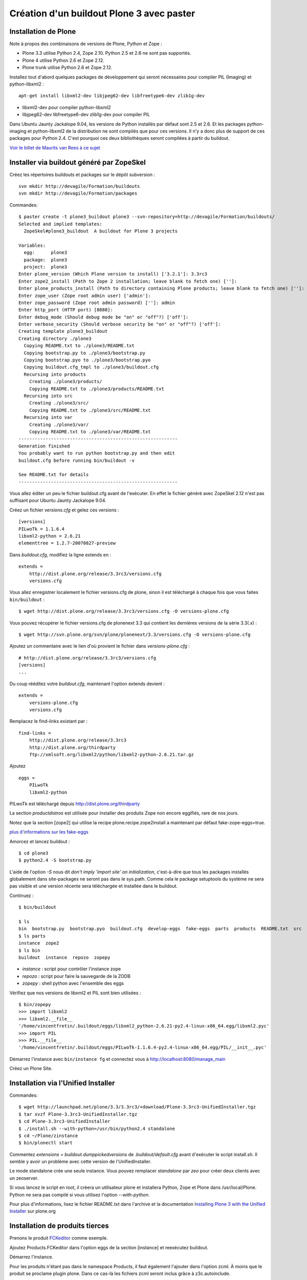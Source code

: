 ==========================================
Création d'un buildout Plone 3 avec paster
==========================================

Installation de Plone
=====================
Note à propos des combinaisons de versions de Plone, Python et Zope :

- Plone 3.3 utilise Python 2.4, Zope 2.10. Python 2.5 et 2.6 ne sont pas supportés.
- Plone 4 utilise Python 2.6 et Zope 2.12.
- Plone trunk utilise Python 2.6 et Zope 2.12.

Installez tout d'abord quelques packages de développement qui seront nécessaires pour compiler PIL (Imaging) et python-libxml2 : ::

    apt-get install libxml2-dev libjpeg62-dev libfreetype6-dev zlib1g-dev

- libxml2-dev pour compiler python-libxml2
- libjpeg62-dev libfreetype6-dev zlib1g-dev pour compiler PIL

Dans Ubuntu Jaunty Jackalope 9.04, les versions de Python installés par défaut sont 2.5 et 2.6. Et les packages python-imaging et python-libxml2 de la distribution ne sont compilés que pour ces versions. Il n'y a donc plus de support de ces packages pour Python 2.4.
C'est pourquoi ces deux bibliothèques seront compilées à partir du buildout.

`Voir le billet de Maurits van Rees à ce sujet`_

.. _`Voir le billet de Maurits van Rees à ce sujet`: http://maurits.vanrees.org/weblog/archive/2009/03/using-ubuntu-9-04-beta


Installer via buildout généré par ZopeSkel
==========================================
Créez les répertoires buildouts et packages sur le dépôt subversion : ::

    svn mkdir http://devagile/Formation/buildouts
    svn mkdir http://devagile/Formation/packages


Commandes::

    $ paster create -t plone3_buildout plone3 --svn-repository=http://devagile/Formation/buildouts/
    Selected and implied templates:
      ZopeSkel#plone3_buildout  A buildout for Plone 3 projects

    Variables:
      egg:      plone3
      package:  plone3
      project:  plone3
    Enter plone_version (Which Plone version to install) ['3.2.1']: 3.3rc3
    Enter zope2_install (Path to Zope 2 installation; leave blank to fetch one) ['']:
    Enter plone_products_install (Path to directory containing Plone products; leave blank to fetch one) ['']:
    Enter zope_user (Zope root admin user) ['admin']:
    Enter zope_password (Zope root admin password) ['']: admin
    Enter http_port (HTTP port) [8080]:
    Enter debug_mode (Should debug mode be "on" or "off"?) ['off']:
    Enter verbose_security (Should verbose security be "on" or "off"?) ['off']:
    Creating template plone3_buildout
    Creating directory ./plone3
      Copying README.txt to ./plone3/README.txt
      Copying bootstrap.py to ./plone3/bootstrap.py
      Copying bootstrap.pyo to ./plone3/bootstrap.pyo
      Copying buildout.cfg_tmpl to ./plone3/buildout.cfg
      Recursing into products
        Creating ./plone3/products/
        Copying README.txt to ./plone3/products/README.txt
      Recursing into src
        Creating ./plone3/src/
        Copying README.txt to ./plone3/src/README.txt
      Recursing into var
        Creating ./plone3/var/
        Copying README.txt to ./plone3/var/README.txt
    -----------------------------------------------------------
    Generation finished
    You probably want to run python bootstrap.py and then edit
    buildout.cfg before running bin/buildout -v

    See README.txt for details
    -----------------------------------------------------------

Vous allez éditer un peu le fichier buildout.cfg avant de l'exécuter.
En effet le fichier généré avec ZopeSkel 2.12 n'est pas suffisant pour Ubuntu Jaunty Jackalope 9.04.

Créez un fichier *versions.cfg* et gelez ces versions : ::

    [versions]
    PILwoTk = 1.1.6.4
    libxml2-python = 2.6.21
    elementtree = 1.2.7-20070827-preview

Dans *buildout.cfg*, modifiez la ligne extends en : ::

    extends =
        http://dist.plone.org/release/3.3rc3/versions.cfg
        versions.cfg

Vous allez enregistrer localement le fichier versions.cfg de plone, sinon il est téléchargé à chaque fois que vous faites ``bin/buildout`` : ::

    $ wget http://dist.plone.org/release/3.3rc3/versions.cfg -O versions-plone.cfg

Vous pouvez récupérer le fichier versions.cfg de plonenext 3.3 qui contient les dernières versions de la série 3.3(.x) : ::

    $ wget http://svn.plone.org/svn/plone/plonenext/3.3/versions.cfg -O versions-plone.cfg

Ajoutez un commentaire avec le lien d'où provient le fichier dans *versions-plone.cfg* : ::

    # http://dist.plone.org/release/3.3rc3/versions.cfg
    [versions]
    ...

Du coup rééditez votre *buildout.cfg*, maintenant l'option extends devient : ::

    extends =
        versions-plone.cfg
        versions.cfg

Remplacez le find-links existant par : ::

    find-links =
        http://dist.plone.org/release/3.3rc3
        http://dist.plone.org/thirdparty
        ftp://xmlsoft.org/libxml2/python/libxml2-python-2.6.21.tar.gz

Ajoutez ::

    eggs =
        PILwoTk
        libxml2-python

PILwoTk est téléchargé depuis http://dist.plone.org/thirdparty

La section *productdistros* est utilisée pour installer des produits Zope non encore eggifiés, rare de nos jours.

Notez que la section [zope2] qui utilise la recipe plone.recipe.zope2install a maintenant par défaut fake-zope-eggs=true.

`plus d'informations sur les fake-eggs <http://www.martinaspeli.net/articles/scrambled-eggs>`__


Amorcez et lancez buildout : ::

    $ cd plone3
    $ python2.4 -S bootstrap.py

L'aide de l'option *-S* nous dit *don't imply 'import site' on initialization*, c'est-à-dire que tous les packages installés globalement dans site-packages ne seront pas dans le sys.path. Comme cela le package setuptools du système ne sera pas visible et une version récente sera téléchargée et installée dans le buildout.

Continuez : ::

    $ bin/buildout

    $ ls
    bin  bootstrap.py  bootstrap.pyo  buildout.cfg  develop-eggs  fake-eggs  parts  products  README.txt  src  var  versions.cfg
    $ ls parts
    instance  zope2
    $ ls bin
    buildout  instance  repozo  zopepy

- *instance* : script pour contrôler l'instance zope
- *repozo* : script pour faire la sauvegarde de la ZODB
- *zopepy* : shell python avec l'ensemble des eggs

Vérifiez que nos versions de libxml2 et PIL sont bien utilisées : ::

    $ bin/zopepy
    >>> import libxml2
    >>> libxml2.__file__
    '/home/vincentfretin/.buildout/eggs/libxml2_python-2.6.21-py2.4-linux-x86_64.egg/libxml2.pyc'
    >>> import PIL
    >>> PIL.__file__
    '/home/vincentfretin/.buildout/eggs/PILwoTk-1.1.6.4-py2.4-linux-x86_64.egg/PIL/__init__.pyc'

Démarrez l'instance avec ``bin/instance fg`` et connectez vous à http://localhost:8080/manage_main

Créez un Plone Site.

Installation via l'Unified Installer
====================================
Commandes::

    $ wget http://launchpad.net/plone/3.3/3.3rc3/+download/Plone-3.3rc3-UnifiedInstaller.tgz
    $ tar xvzf Plone-3.3rc3-UnifiedInstaller.tgz
    $ cd Plone-3.3rc3-UnifiedInstaller
    $ ./install.sh --with-python=/usr/bin/python2.4 standalone
    $ cd ~/Plone/zinstance
    $ bin/plonectl start

Commentez *extensions = buildout.dumppickedversions* de *.buildout/default.cfg* avant d'exécuter le script install.sh. Il semble y avoir un problème avec cette version de l'UnifiedInstaller.

Le mode standalone crée une seule instance.
Vous pouvez remplacer *standalone* par *zeo* pour créer deux clients avec un zeoserver.

Si vous lancez le script en root, il créera un utilisateur plone et installera Python, Zope et Plone dans /usr/local/Plone. Python ne sera pas compilé si vous utilisez l'option *--with-python*.

Pour plus d'informations, lisez le fichier README.txt dans l'archive
et la documentation `Installing Plone 3 with the Unified Installer`_ sur plone.org

.. _`Installing Plone 3 with the Unified Installer`: http://plone.org/documentation/tutorial/installing-plone-3-with-the-unified-installer


Installation de produits tierces
================================
Prenons le produit `FCKeditor`_ comme exemple.

Ajoutez Products.FCKeditor dans l'option eggs de la section [instance] et reexécutez buildout.

Démarrez l'instance.

Pour les produits n'étant pas dans le namespace Products, il faut également l'ajouter dans l'option zcml.
À moins que le produit se proclame plugin plone. Dans ce cas-là les fichiers zcml seront inclus grâce à z3c.autoinclude.

.. _`FCKeditor`: http://pypi.python.org/pypi/Products.FCKeditor


Création d'un policy product contenant la configuration du site Plone
=====================================================================
Vous allez créer un *policy product* contenant la configuration du site Plone.

Dans ce policy product, nous allons aussi dire d'installer automatiquement les produits Products.PloneArticle et Products.FCKeditor lors de l'installation du produit. Nous allons ensuite configurer FCKeditor comme éditeur par défaut pour les utilisateurs nouvellement créés.

Création du policy product
--------------------------
Créez le policy product : ::

    $ cd /tmp/
    $ paster create -t plone formation.policy --svn-repository=http://devagile/Formation/packages
    $ cd formation.policy
    $ svn rm --force formation.policy.egg-info
    $ svn ci -m"Add initial structure for formation.policy"

Le template *plone* hérite du template *basic_namespace*, il ajoute en plus un fichier configure.zcml.

utilisation de svn:externals pour faire une sorte de checkout dans le dossier src : ::

    $ cd ~/workspace/plone3/src/
    $ vim EXTERNALS.txt
    formation.policy http://devagile/Formation/packages/formation.policy/trunk
    $ svn propset svn:externals -F EXTERNALS.txt .
    $ svn up
    $ svn add EXTERNALS.txt
    $ svn ci -m"Set svn:externals on src directory to install formation.policy"

Ajoutez Products.PloneArticle et Products.FCKeditor en dépendances de formation.policy dans le fichier *src/formation.policy/setup.py*.

Lorsque vous êtes dans le dossier src, la commande ``svn stat`` vous renvoie les changements fait dans les externals,
ici les changements de formation.policy s'il y en a.
La commande ``svn up`` sera également fait dans les différents externals.
La seule exception est la commade ``svn ci`` exécutée à partir du dossier *src* ou plus en amont, les fichiers modifiés ou ajoutés dans les externals ne seront pas commités. Il faut vraiment être à l'intérieur de l'external, ici le dossier *formation.policy* pour que le commit des changements soit réalisé.

Ceci dit, commitez le changement fait au fichier setup.py.

Editez buildout.cfg pour ajouter formation.policy : ::

    [buildout]
    ...
    develop += src/formation.policy

    [instance]
    ...
    eggs =
        ...
        formation.policy
        Products.PloneArticle
        Products.FCKEditor
    zcml =
        formation.policy

Bien que les produits Products.PloneArticle et Products.FCKEditor soient des dépendances de formation.policy et qu'ils vont donc être installés, il est nécessaire de les remettre dans l'option eggs pour qu'ils apparaissent dans le sys.path du script *bin/instance*. Bogue de la recipe zc.recipe.egg ?

Exécutez *bin/buildout*.

L'ajout de formation.policy dans l'option *zcml* génère un *ZCML slug*,
fichier XML contenant une seule ligne : ::

    $ cat parts/instance/etc/package-includes/001-formation.policy-configure.zcml
    <include package="formation.policy" file="configure.zcml" />

En fait au démarrage de l'instance Zope, le fichier *parts/instance/etc/site.zcml* est lu, ce qui entraine la lecture de tous les fichiers situés dans le dossier *package-includes*, ainsi que les fichiers meta.zcml, configure.zcml et overrides.zcml des produits dans le namespace Products.

La chaine de lecture est donc celle-ci :

- parts/instance/etc/site.zcml
- parts/instance/etc/package-includes/001-formation.policy-configure.zcml
- src/formation.policy/formation/policy/configure.zcml

Ces fichiers ZCML sont les fichiers de configuration utilisés par la machinerie Zope 3 pour enregistrer les composants au démarrage.

Installation de Products.PloneArticle à l'installation de formation.policy
--------------------------------------------------------------------------
Vous allez maintenant dire à Plone d'installer Products.PloneArticle lorsque vous installez formation.policy.

Éditez le fichier *src/formation.policy/formation/policy/configure.zcml* comme ceci : ::

    <configure
        xmlns="http://namespaces.zope.org/zope"
        xmlns:five="http://namespaces.zope.org/five"
        xmlns:genericsetup="http://namespaces.zope.org/genericsetup"
        i18n_domain="formation.policy">

        <five:registerPackage package="." />

        <genericsetup:registerProfile
          name="default"
          title="formation Policy"
          directory="profiles/default"
          description="Turn a Plone site into the formation site."
          provides="Products.GenericSetup.interfaces.EXTENSION"
          />

    </configure>

La directive *five:registerPackage* signale à Zope que c'est un produit. Cette ligne est importante vu que nous ne sommes pas dans le namespace Products.

La directive *genericsetup:registerProfile* permet d'enregistrer un nouveau profile d'extension (option *provides*) avec le nom "default" (option *name*).
Les fichiers du profile se trouvent dans le dossier *profiles/default* (option *directoy*).

Créez le dossier *profiles/default* et créez le fichier *metadata.xml* comme ceci : ::

    <?xml version="1.0"?>
    <metadata>
      <version>1</version>
      <dependencies>
        <dependency>profile-Products.PloneArticle:default</dependency>
      </dependencies>
    </metadata>

Le produit PloneArticle utilise bien un profile donc nous pouvons l'installer de cette manière.

Jetez un œil à la seule documentation qui existe sur le `support des dépendances de produits dans metadata.xml`_.

Notez que la *best practice* est maintenant d'utiliser un entier pour la version du profile : 1, 2, 3 etc.
Avec ArchGenXML 2.4.1, il faut au moins deux entiers séparés par un point, ex : 1.0. Ce sera sans doute corrigé dans une prochaine version.

Dans la chaine *profile-Products.PloneArticle:default*, nous avons le préfixe *profile-*, le package au sens Python *Products.PloneArticle*, le caratère *:* et le nom du profile à charger *default*.
Ici *default* est le *name* donné lors du *genericsetup:registerProfile* dans le fichier configure.zcml de Products.PloneArticle.

.. _`support des dépendances de produits dans metadata.xml`: http://plone.org/products/plone/roadmap/195


Déclaration de formation.policy comme plugin Plone
--------------------------------------------------
Plone 3.3 inclu un nouveau `système de plugin`_. Un produit peut être déclaré plugin Plone. Dans ce cas les fichiers meta.zcml, configure.zcml et overrides.zcml du produit seront lus au démarrage, comme pour les produits dans le namespace Products. Il n'est plus nécessaire d'ajouter le produit dans l'option *zcml* de la section [instance] dans buildout.cfg.

.. _`système de plugin`: http://plone.org/products/plone/roadmap/247

Pour cela déclarez le egg comme plugin plone, ajoutez dans *src/formation.policy/setup.py* : ::

    entry_points="""
    [z3c.autoinclude.plugin]
    target = plone
    """

Supprimez formation.policy de l'option *zcml* de la section [instance] dans buildout.cfg.

Et relancez ``bin/buildout`` qui va supprimer le fichier *parts/instance/etc/package-includes/001-formation.policy-configure.zcml*.
La commande regénère également les metadonnées associées aux eggs en développement, concrêtement il regénére le fichier *src/formation.policy/formation.policy.egg-info/entry_points.txt* qui déclare le egg comme plugin Plone.


À quel moment est lu le fichier configure.zcml de formation.policy ? Il n'y a rien de magique, la chaine de lecture est maintenant :

- parts/instance/etc/site.zcml
- lecture des fichiers configure.zcml de tous les produits dans le namespace Products
- ~/.buildout/eggs/Plone-3.3rc3-py2.4.egg/Products/CMFPlone/configure.zcml
  qui contient les lignes : ::

      <!-- include plone plugins with z3c.autoinclude -->
      <includePlugins package="plone" file="configure.zcml" />

  includePlugins est une nouvelle directive fourni par z3c.autoinclude. Ici tous les eggs ayant un entry point dans le groupe *z3c.autoinclude.plugin* sont recherchés.
  Nous avons dans cette directive *package="plone"* donc seul les entry points avec *target = plone* sont gardés. Pour chaque eggs, le fichier configure.zcml (option *file* de la directive) est lu.
- src/formation.policy/formation/policy/configure.zcml

Vous avez le même principe pour les fichiers meta.zcml et overrides.zcml, jetez un œil dans Products/CMFPlone/meta.zcml et Products/CMFPlone/overrides.zcml.

Installation de Products.FCKeditor à l'installation de formation.policy
--------------------------------------------------------------------------
Pour dépendre de FCKeditor, nous ne pouvons pas utiliser cette méthode car FCKeditor n'utilise pas de profile, mais l'ancien dossier Extensions pour être installé via portal_quickinstaller.

Il existe un produit pour installer des vieux produits à partir d'un profile : `genericsetup.quickinstaller`_.
Ce produit enregistre un nouvel *importStep* dans *portal_setup* qui regarde lors de l'installation d'un produit s'il existe un fichier  *products.xml* dans le dossier du profile. Pour que cela marche, il faut que le fichier configure.zcml de genericsetup.quickinstaller soit lu d'une manière ou d'une autre au démarrage.

Ajoutez *genericsetup.quickinstaller* dans setup.py du policy product.

Il faut donc lire le fichier configure.zcml du produit genericsetup.quickinstaller, vous pouvez ajouter dans *src/formation.policy/formation/policy/configure.zcml*, cette directive : ::

    <include package="genericsetup.quickinstaller" />

Ici l'option *file* n'est pas précisée, la valeur par défaut étant *file="configure.zcml"*.

L'inconvénient de cette ligne est que vous avez l'information genericsetup.quickinstaller à deux endroits, une première fois dans le fichier setup.py et une deuxième fois dans configure.zcml.

Plone 3.3 inclu le package z3c.autoinclude qui permet de ne pas se répéter.
En lieu et place de la ligne ci-dessus, vous pouvez utiliser celle-ci : ::

    <includeDependencies package="." />

Cette directive recupère la liste des dépendances du egg. Petit rappel, il le récupère à partir du fichier *src/formation.policy/formation.policy.egg-info/requires.txt* qui lui a été généré à partir des informations de setup.py.
Pour chaque dépendance dans l'ordre déclaré, elle va inclure dans l'ordre les fichiers meta.zcml, configure.zcml et overrides.zcml s'ils existent.

Pour finir, créez un fichier *profiles/default/products.xml* qui sera lu par l'importStep enregistré par genericsetup.quickinstaller : ::

    <?xml version="1.0"?>
    <products>
      <installs>
        <product name="FCKeditor" />
      </installs>
    </products>

.. _`genericsetup.quickinstaller`: http://pypi.python.org/pypi/genericsetup.quickinstaller


Configuration de FCKeditor pour tous les nouveaux utilisateurs
--------------------------------------------------------------
Vous allez configurer FCKeditor comme éditeur par défaut (seulement effectif pour les nouveaux utilisateurs).
Allez dans la ZMI, dans *portal_memberdata*, cliquez sur l'onglet *Properties*.
Éditez la propriété *wysiwyg_editor*, mettez la valeur *FCKeditor*.

Maintenant vous allez exporter cette configuration dans votre policy product.
Allez dans la ZMI, *portal_setup*, onglet *Export*, sélectionnez le step *MemberData properties*, et cliquez sur *Export selected steps*.

Téléchargez l'archive tar.gz proposée, extrayez son contenu dans un dossier temporaire et copiez le fichier *memberdata_properties.xml* dans le dossier profiles/default de votre policy product.

Éditez le fichier pour ne laisser que la propriété qui vous intéresse. Vous devez donc avoir au final un fichier *profiles/default/memberdata_properties.xml* avec ce contenu : ::

    <?xml version="1.0"?>
    <object name="portal_memberdata" meta_type="PlonePAS MemberData Tool">
     <property name="wysiwyg_editor" type="string">FCKeditor</property>
    </object>

Vous pouvez exporter de cette façon presque la totalité des configurations des tools Plone.

Comme vous avez ajouté un fichier dans le profile, incrémentez la version dans metadata.xml.

Pour être sûr que l'import fonctionne bien, remettez wysiwyg_editor=Kupu depuis la ZMI, reinstallez formation.policy, wysiwyg_editor devrait maintenant être FCKeditor.


En exercice : installez `Products.SmartPrintNG`_ qui permet de générer un pdf d'un document Plone.

.. _`Products.SmartPrintNG`: http://pypi.python.org/pypi/Products.SmartPrintNG


À propos des versions
=====================
La page *Produits d'extension* accessible via *Configuration du site* est une interface à portal_quickinstaller et portal_setup.
Elle permet d'installer les produits n'ayant pas de profile avec portal_quickinstaller et les produits avec profile avec portal_setup.

Les versions affichées sont ceux des eggs.
La version est récupérée via le module pkg_resources fourni par setuptools comme vu précédemment.

La version du egg et du profile peuvent être différente. Il est même conseillé dès le départ d'utiliser des versions différentes pour la version du produit/egg, et la version du profile.

La version du egg est une version de la forme 1.0.0, 1.0.1, 1.1.0 etc. Si vous modifiez du code Python, incrémentez cette version.

La version du profile est un simple entier qui est incrémenté à chaque fois qu'un fichier est modifié ou ajouté dans le dossier du profile. Vous incrémenterez généralement aussi la version du egg.

Releaser le policy product
==========================
Maintenant que vous avez un policy product qui fait quelque chose, il est peut-être temps de réaliser une release pour pouvoir l'utiliser en production. En effet il n'est pas conseillé d'utiliser des produits en mode développement en production.

La première chose à faire et d'éditer le changelog dans le fichier *docs/HISTORY.txt*.
Ce fichier texte est au format reST (`reStructuredText`_). Il faut respecter certaines convention d'écriture pour que ce fichier puisse être généré ensuite en HTML sur Pypi.

- le soulignage d'un titre doit aller exactement jusqu'au bout du titre.
- les listes doivent avoir une ligne vide au début et à la fin

.. _`reStructuredText`: http://docutils.sourceforge.net/rst.html

Pour cette première release, vous allez seulement spécifier la date de la release. Remplacez juste *Unreleased* par *2009-06-11*.
Remplacez également la puce de la liste, l'étoile par un tiret qui est la convention dans les produits plone.

Votre fichier doit ressembler à ceci : ::

   Changelog
   =========

   1.0 - 2009-06-11
   ----------------

   - Initial release

La version dans setup.py doit également être *1.0*.

Commitez : ::

    $ svn ci -m"Prepare release"

Maintenant vous allez faire un tag, c'est-à-dire une copie d'une branche qui sera gelée, faire un checkout de ce tag et pousser la release ::

    $ svn cp http://devagile/Formation/packages/formation.policy/trunk http://devagile/Formation/packages/formation.policy/tags/1.0 -m"Tagged"
    $ cd /tmp
    $ svn co http://devagile/Formation/packages/formation.policy/tags/1.0
    $ cd 1.0/
    $ python setup.py egg_info -RDb "" mregister sdist --formats=zip mupload -r mycompany

Il y a aussi une autre manière de faire, au lieu de préciser *egg_info -RDb ""*, vous pouvez supprimer le fichier *setup.cfg*, commiter et faire la release sans préciser *egg_info -RDb ""*.

Retournez ensuite dans le trunk (dossier *src/formation.policy/*), incrémentez la version dans *setup.py*, donc ici *1.1*. Et éditez le changelog comme ceci : ::

   Changelog
   =========

   1.1 - unreleased
   ----------------

   1.0 - 2009-06-11
   ----------------

   - Initial release

Et commitez : ::

    $ svn ci -m"Update version after release"

Vous allez dorénavant utiliser cette version releasé plutôt que le egg en développement.

Supprimez *formation.policy* de l'option *develop* de la section [buildout] dans *buildout.cfg*.

Ajoutez aussi le lien vers le Pypi dans find-links : ::

    [buildout]
    find-links +=
        ...
        http://ip:8080/site/products/simple

Précisez la version *formation.policy = 1.0* dans *versions.cfg*.

L'external ne sera plus utilisé dans la suite, donc supprimez le également : ::

    $ svn rm src/EXTERNALS.txt
    $ svn propdel svn:externals src/
    $ svn ci -m"Removed external"


Pour plus d'informations sur comment faire une release, voyez les liens suivants :

- http://grok.zope.org/documentation/how-to/releasing-software
- http://plone.org/documentation/tutorial/how-to-upload-your-package-to-plone.org


Vous pouvez maintenant mettre à jour votre serveur de production.
Il est recommandé de créer une branche production de votre buildout trunk.
De cette manière vous saurez à tout moment quelle version vous avez en production.

Créez la branche : ::

    $ svn cp http://devagile/Formation/buildouts/plone3/trunk http://devagile/Formation/buildouts/plone3/branches/production -m"Created production branch"

Sur le serveur, initialement vous avez réalisé un checkout de la branche production : ::

    $ svn co http://devagile/Formation/buildouts/plone3/branches/production plone3
    $ cd plone3
    $ python2.4 -S bootstrap.py
    $ bin/buildout
    $ bin/instance start

Pour les prochaines mises à jour en production, seulement les commandes suivantes sont nécessaires : ::

    $ cd plone3
    $ svn up
    $ bin/buildout
    $ bin/instance restart


Repasser au développement
=========================
Maintenant vous voulez repasser le egg formation.policy en mode développement pour travailler dessus. Il faut :

- supprimer la version dans versions.cfg
- ajouter le egg dans l'option develop de buildout.cfg
- reconfigurer l'external pour récupérer le egg dans le dossier src

Passer du mode développement au mode production et vice-versa génère beaucoup de bruit dans les logs svn,
mais surtout il faut sans cesse répéter les mêmes actions.

Nous allons utiliser dans la suite une extension buildout nommée *mr.developer* qui s'occupe de réaliser les 3 étapes décrites ci-dessus en une commande.


Utilisation de mr.developer pour gérer les composants en développement
======================================================================
L'extension pour zc.buildout `mr.developer`_ permet de gérer les composants en développement.

Transformez le fichier buildout.cfg : ::

    extends =
        ...
        sources.cfg
    extensions +=
        ...
        mr.developer

Créez le fichier *sources.cfg* avec ce contenu : ::

    [buildout]
    auto-checkout =
        formation.policy

    [sources]
    formation.policy = svn http://devagile/Formation/packages/formation.policy/trunk

Exécutez ``bin/buildout`` et mr.developer va s'occuper de faire un checkout de formation.policy dans le dossier src.
L'extension s'occupe aussi de passer en mode développement formation.policy et de supprimer formation.policy de versions.cfg pour que ce soit bien
la version en développement qui soit utilisée. Cela est fait de manière interne, les fichiers ne sont pas touchés.

mr.developer génère le script ``bin/develop`` qui est un script à tout faire.
Exécutez ``bin/develop help`` pour obtenir la liste des commandes, qui ressemblent beaucoup à subversion.

``bin/develop stat`` vous liste les checkouts du dossier src/, vous dit s'ils sont actifs ou non (c'est-à-dire en mode développement ou non)
et s'ils sont dans l'option *auto-checkout* ou non. Exécutez ``bin/develop help stat`` pour obtenir la légende.

``bin/develop co plonetheme.formation`` fait un checkout dans le dossier src, et active le egg (le met en mode développement).

``bin/develop activate plonetheme.formation`` suivit de ``bin/buildout`` permet de passer le egg en mode développement.

``bin/develop deactivate plonetheme.formation`` suivit de ``bin/buildout`` permet de désactiver le mode développement et d'utiliser la version spécifié dans versions.cfg.

``bin/develop up -vf`` permet de mettre à jour tous les checkouts. L'option *-v* permet d'afficher les messages de subversion.
L'option *-f* permet de forcer un *svn up* si le checkout est dans un état pas clean.

L'idée est d'ajouter dans auto-checkout les eggs qui ont été modifiés après leur dernière release.
Comme ceci lorsqu'il est temps de livrer votre travail en production, vous savez exactement quels sont les eggs dont vous devez faire une release.

.. _`mr.developer`: http://pypi.python.org/pypi/mr.developer


Mettre à jour la branche de production
======================================
Vous avez commité un changement dans le trunk, il faut le backporté dans la branche production.
Le commit sur le trunk est la révision 1023, pour merger ce commit sur la branche de production : ::

    trunk$ svn info
    URL : <url_to_repository>/trunk
    trunk$ cd ../branches/production
    branches/production$ svn merge -c 1023 <url_to_repository>/trunk .

Puis il faut commiter le résultat en précisant dans le message les numéros de versions et leur origine : ::

    branches/production$ svn info
    ...
    Révision : 1025
    ...
    branches/production$ svn ci -m"Merged -r1023:1025 from trunk"


Connaitre les révisions mergées
-------------------------------
Sur un serveur subversion >= 1.5 seulement : ::

   branches/production$ svn mergeinfo <url_to_repository>/trunk .

Connaitre les révisions à merger
--------------------------------
Sur un serveur subversion >= 1.5 seulement : ::

   branches/production$ svn mergeinfo --show-revs eligible <url_to_repository>/trunk .


Fabric
======
Créez un environnement isolé Python 2.5 ou 2.6 avec Fabric d'installé : ::

    $ mkvirtualenv -p /usr/bin/python2.5 --no-site-packages fab
    (fab)$ easy_install http://git.fabfile.org/cgit.cgi/fabric/snapshot/fabric-0.9a3.tar.gz

Création d'un script Fabric pour la maintenance de l'instance Plone à distance.
Créez un fichier *fabfile.py* à la racine de votre buildout : ::

    from fabric.api import run, sudo, env, hosts

    env.user = "anthony"
    env.hosts = ('devagile',)

    def update():
        """Update the checkout of the buildout
        """
        run("cd /home/anthony/workspace/plone3; svn up")

    def restart():
        """Restart the instance
        """
        run("/home/anthony/workspace/plone3/bin/instance restart")

    def stop():
        """Stop the instance
        """
        run("/home/anthony/workspace/plone3/bin/instance stop")

    def start():
        """Start the instance
        """
        run("/home/anthony/workspace/plone3/bin/instance stop")

    def buildout():
        """Run bin/buildout
        """
        run("cd /home/anthony/workspace/plone3; bin/buildout")

    def up_and_restart():
        """Update the checkout and restart the instance
        """
        update()
        restart()

    def full_up_and_restart():
        """Do the actions stop, update, buildout, start
        """
        stop()
        update()
        buildout()
        start()

Pour afficher la liste des commandes disponibles : ::

    $ fab --list
    Available commands:

        buildout             Run bin/buildout
        full_up_and_restart  Do the actions stop, update, buildout, start
        restart              Restart the instance
        start                Start the instance
        stop                 Stop the instance
        up_and_restart       Update the checkout and restart the instance
        update               Update the checkout of the buildout

Pour redémarrer l'instance : ::

    $ fab restart

Pour préciser un autre host qui va donc écraser le host configuré globalement dans le fichier : ::

    $ fab stop:host=ailleurs

Vous pouvez aussi créer des commandes avec des paramètres, exécutez ``fab -h`` pour consulter la liste des options.

Pour plus de détails, consulter la `documentation de Fabric`_

.. _`documentation de Fabric`: http://docs.fabfile.org/#documentation

Ressources
==========
- http://plone.org/documentation/tutorial/buildout
- http://www.sixfeetup.com/swag/buildout-quick-reference-card
